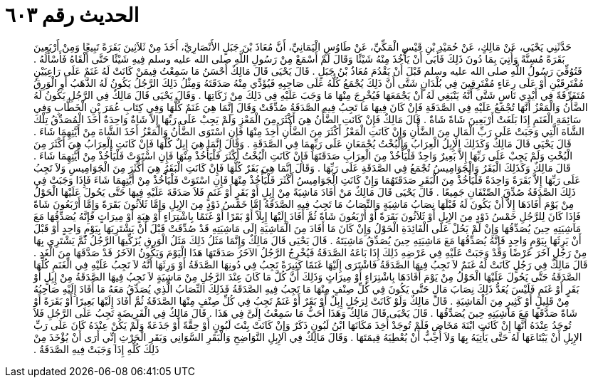 
= الحديث رقم ٦٠٣

[quote.hadith]
حَدَّثَنِي يَحْيَى، عَنْ مَالِكٍ، عَنْ حُمَيْدِ بْنِ قَيْسٍ الْمَكِّيِّ، عَنْ طَاوُسٍ الْيَمَانِيِّ، أَنَّ مُعَاذَ بْنَ جَبَلٍ الأَنْصَارِيَّ، أَخَذَ مِنْ ثَلاَثِينَ بَقَرَةً تَبِيعًا وَمِنْ أَرْبَعِينَ بَقَرَةً مُسِنَّةً وَأُتِيَ بِمَا دُونَ ذَلِكَ فَأَبَى أَنْ يَأْخُذَ مِنْهُ شَيْئًا وَقَالَ لَمْ أَسْمَعْ مِنْ رَسُولِ اللَّهِ صلى الله عليه وسلم فِيهِ شَيْئًا حَتَّى أَلْقَاهُ فَأَسْأَلَهُ ‏.‏ فَتُوُفِّيَ رَسُولُ اللَّهِ صلى الله عليه وسلم قَبْلَ أَنْ يَقْدُمَ مُعَاذُ بْنُ جَبَلٍ ‏.‏ قَالَ يَحْيَى قَالَ مَالِكٌ أَحْسَنُ مَا سَمِعْتُ فِيمَنْ كَانَتْ لَهُ غَنَمٌ عَلَى رَاعِيَيْنِ مُفْتَرِقَيْنِ أَوْ عَلَى رِعَاءٍ مُفْتَرِقِينَ فِي بُلْدَانٍ شَتَّى أَنَّ ذَلِكَ يُجْمَعُ كُلُّهُ عَلَى صَاحِبِهِ فَيُؤَدِّي مِنْهُ صَدَقَتَهُ وَمِثْلُ ذَلِكَ الرَّجُلُ يَكُونُ لَهُ الذَّهَبُ أَوِ الْوَرِقُ مُتَفَرِّقَةً فِي أَيْدِي نَاسٍ شَتَّى أَنَّهُ يَنْبَغِي لَهُ أَنْ يَجْمَعَهَا فَيُخْرِجَ مِنْهَا مَا وَجَبَ عَلَيْهِ فِي ذَلِكَ مِنْ زَكَاتِهَا ‏.‏ وَقَالَ يَحْيَى قَالَ مَالِكٌ فِي الرَّجُلِ يَكُونُ لَهُ الضَّأْنُ وَالْمَعْزُ أَنَّهَا تُجْمَعُ عَلَيْهِ فِي الصَّدَقَةِ فَإِنْ كَانَ فِيهَا مَا تَجِبُ فِيهِ الصَّدَقَةُ صُدِّقَتْ وَقَالَ إِنَّمَا هِيَ غَنَمٌ كُلُّهَا وَفِي كِتَابِ عُمَرَ بْنِ الْخَطَّابِ وَفِي سَائِمَةِ الْغَنَمِ إِذَا بَلَغَتْ أَرْبَعِينَ شَاةً شَاةٌ ‏.‏ قَالَ مَالِكٌ فَإِنْ كَانَتِ الضَّأْنُ هِيَ أَكْثَرَ مِنَ الْمَعْزِ وَلَمْ يَجِبْ عَلَى رَبِّهَا إِلاَّ شَاةٌ وَاحِدَةٌ أَخَذَ الْمُصَدِّقُ تِلْكَ الشَّاةَ الَّتِي وَجَبَتْ عَلَى رَبِّ الْمَالِ مِنَ الضَّأْنِ وَإِنْ كَانَتِ الْمَعْزُ أَكْثَرَ مِنَ الضَّأْنِ أُخِذَ مِنْهَا فَإِنِ اسْتَوَى الضَّأْنُ وَالْمَعْزُ أَخَذَ الشَّاةَ مِنْ أَيَّتِهِمَا شَاءَ ‏.‏ قَالَ يَحْيَى قَالَ مَالِكٌ وَكَذَلِكَ الإِبِلُ الْعِرَابُ وَالْبُخْتُ يُجْمَعَانِ عَلَى رَبِّهِمَا فِي الصَّدَقَةِ ‏.‏ وَقَالَ إِنَّمَا هِيَ إِبِلٌ كُلُّهَا فَإِنْ كَانَتِ الْعِرَابُ هِيَ أَكْثَرَ مِنَ الْبُخْتِ وَلَمْ يَجِبْ عَلَى رَبِّهَا إِلاَّ بَعِيرٌ وَاحِدٌ فَلْيَأْخُذْ مِنَ الْعِرَابِ صَدَقَتَهَا فَإِنْ كَانَتِ الْبُخْتُ أَكْثَرَ فَلْيَأْخُذْ مِنْهَا فَإِنِ اسْتَوَتْ فَلْيَأْخُذْ مِنْ أَيَّتِهِمَا شَاءَ ‏.‏ قَالَ مَالِكٌ وَكَذَلِكَ الْبَقَرُ وَالْجَوَامِيسُ تُجْمَعُ فِي الصَّدَقَةِ عَلَى رَبِّهَا ‏.‏ وَقَالَ إِنَّمَا هِيَ بَقَرٌ كُلُّهَا فَإِنْ كَانَتِ الْبَقَرُ هِيَ أَكْثَرَ مِنَ الْجَوَامِيسِ وَلاَ تَجِبُ عَلَى رَبِّهَا إِلاَّ بَقَرَةٌ وَاحِدَةٌ فَلْيَأْخُذْ مِنَ الْبَقَرِ صَدَقَتَهُمَا وَإِنْ كَانَتِ الْجَوَامِيسُ أَكْثَرَ فَلْيَأْخُذْ مِنْهَا فَإِنِ اسْتَوَتْ فَلْيَأْخُذْ مِنْ أَيَّتِهِمَا شَاءَ فَإِذَا وَجَبَتْ فِي ذَلِكَ الصَّدَقَةُ صُدِّقَ الصِّنْفَانِ جَمِيعًا ‏.‏ قَالَ يَحْيَى قَالَ مَالِكٌ مَنْ أَفَادَ مَاشِيَةً مِنْ إِبِلٍ أَوْ بَقَرٍ أَوْ غَنَمٍ فَلاَ صَدَقَةَ عَلَيْهِ فِيهَا حَتَّى يَحُولَ عَلَيْهَا الْحَوْلُ مِنْ يَوْمَ أَفَادَهَا إِلاَّ أَنْ يَكُونَ لَهُ قَبْلَهَا نِصَابُ مَاشِيَةٍ وَالنِّصَابُ مَا تَجِبُ فِيهِ الصَّدَقَةُ إِمَّا خَمْسُ ذَوْدٍ مِنَ الإِبِلِ وَإِمَّا ثَلاَثُونَ بَقَرَةً وَإِمَّا أَرْبَعُونَ شَاةً فَإِذَا كَانَ لِلرَّجُلِ خَمْسُ ذَوْدٍ مِنَ الإِبِلِ أَوْ ثَلاَثُونَ بَقَرَةً أَوْ أَرْبَعُونَ شَاةً ثُمَّ أَفَادَ إِلَيْهَا إِبِلاً أَوْ بَقَرًا أَوْ غَنَمًا بِاشْتِرَاءٍ أَوْ هِبَةٍ أَوْ مِيرَاثٍ فَإِنَّهُ يُصَدِّقُهَا مَعَ مَاشِيَتِهِ حِينَ يُصَدِّقُهَا وَإِنْ لَمْ يَحُلْ عَلَى الْفَائِدَةِ الْحَوْلُ وَإِنْ كَانَ مَا أَفَادَ مِنَ الْمَاشِيَةِ إِلَى مَاشِيَتِهِ قَدْ صُدِّقَتْ قَبْلَ أَنْ يَشْتَرِيَهَا بِيَوْمٍ وَاحِدٍ أَوْ قَبْلَ أَنْ يَرِثَهَا بِيَوْمٍ وَاحِدٍ فَإِنَّهُ يُصَدِّقُهَا مَعَ مَاشِيَتِهِ حِينَ يُصَدِّقُ مَاشِيَتَهُ ‏.‏ قَالَ يَحْيَى قَالَ مَالِكٌ وَإِنَّمَا مَثَلُ ذَلِكَ مَثَلُ الْوَرِقِ يُزَكِّيهَا الرَّجُلُ ثُمَّ يَشْتَرِي بِهَا مِنْ رَجُلٍ آخَرَ عَرْضًا وَقَدْ وَجَبَتْ عَلَيْهِ فِي عَرْضِهِ ذَلِكَ إِذَا بَاعَهُ الصَّدَقَةُ فَيُخْرِجُ الرَّجُلُ الآخَرُ صَدَقَتَهَا هَذَا الْيَوْمَ وَيَكُونُ الآخَرُ قَدْ صَدَّقَهَا مِنَ الْغَدِ ‏.‏ قَالَ مَالِكٌ فِي رَجُلٍ كَانَتْ لَهُ غَنَمٌ لاَ تَجِبُ فِيهَا الصَّدَقَةُ فَاشْتَرَى إِلَيْهَا غَنَمًا كَثِيرَةً تَجِبُ فِي دُونِهَا الصَّدَقَةُ أَوْ وَرِثَهَا أَنَّهُ لاَ تَجِبُ عَلَيْهِ فِي الْغَنَمِ كُلِّهَا الصَّدَقَةُ حَتَّى يَحُولَ عَلَيْهَا الْحَوْلُ مِنْ يَوْمَ أَفَادَهَا بِاشْتِرَاءٍ أَوْ مِيرَاثٍ وَذَلِكَ أَنَّ كُلَّ مَا كَانَ عِنْدَ الرَّجُلِ مِنْ مَاشِيَةٍ لاَ تَجِبُ فِيهَا الصَّدَقَةُ مِنْ إِبِلٍ أَوْ بَقَرٍ أَوْ غَنَمٍ فَلَيْسَ يُعَدُّ ذَلِكَ نِصَابَ مَالٍ حَتَّى يَكُونَ فِي كُلِّ صِنْفٍ مِنْهَا مَا تَجِبُ فِيهِ الصَّدَقَةُ فَذَلِكَ النِّصَابُ الَّذِي يُصَدِّقُ مَعَهُ مَا أَفَادَ إِلَيْهِ صَاحِبُهُ مِنْ قَلِيلٍ أَوْ كَثِيرٍ مِنَ الْمَاشِيَةِ ‏.‏ قَالَ مَالِكٌ وَلَوْ كَانَتْ لِرَجُلٍ إِبِلٌ أَوْ بَقَرٌ أَوْ غَنَمٌ تَجِبُ فِي كُلِّ صِنْفٍ مِنْهَا الصَّدَقَةُ ثُمَّ أَفَادَ إِلَيْهَا بَعِيرًا أَوْ بَقَرَةً أَوْ شَاةً صَدَّقَهَا مَعَ مَاشِيَتِهِ حِينَ يُصَدِّقُهَا ‏.‏ قَالَ يَحْيَى قَالَ مَالِكٌ وَهَذَا أَحَبُّ مَا سَمِعْتُ إِلَىَّ فِي هَذَا ‏.‏ قَالَ مَالِكٌ فِي الْفَرِيضَةِ تَجِبُ عَلَى الرَّجُلِ فَلاَ تُوجَدُ عِنْدَهُ أَنَّهَا إِنْ كَانَتِ ابْنَةَ مَخَاضٍ فَلَمْ تُوجَدْ أُخِذَ مَكَانَهَا ابْنُ لَبُونٍ ذَكَرٌ وَإِنْ كَانَتْ بِنْتَ لَبُونٍ أَوْ حِقَّةً أَوْ جَذَعَةً وَلَمْ يَكُنْ عِنْدَهُ كَانَ عَلَى رَبِّ الإِبِلِ أَنْ يَبْتَاعَهَا لَهُ حَتَّى يَأْتِيَهُ بِهَا وَلاَ أُحِبُّ أَنْ يُعْطِيَهُ قِيمَتَهَا ‏.‏ وَقَالَ مَالِكٌ فِي الإِبِلِ النَّوَاضِحِ وَالْبَقَرِ السَّوَانِي وَبَقَرِ الْحَرْثِ إِنِّي أَرَى أَنْ يُؤْخَذَ مِنْ ذَلِكَ كُلِّهِ إِذَا وَجَبَتْ فِيهِ الصَّدَقَةُ ‏.‏